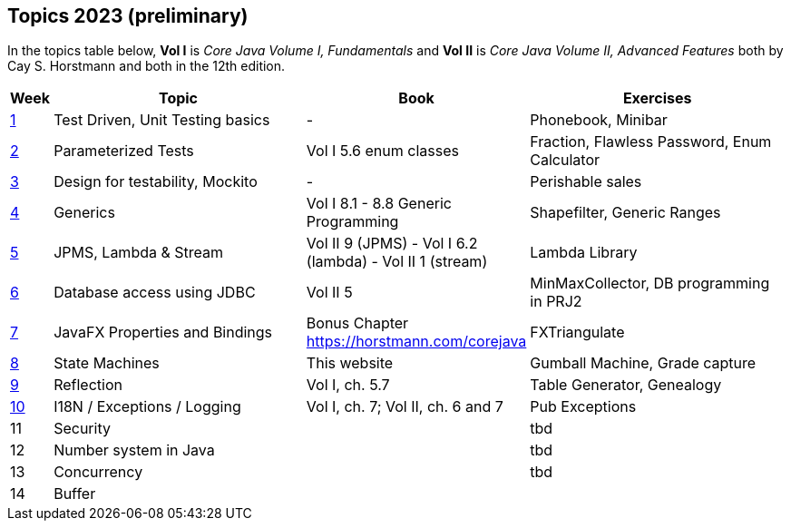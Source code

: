 == Topics 2023 (preliminary)

In the topics table below, *Vol I* is _Core Java Volume I, Fundamentals_ and *Vol II* is _Core Java Volume II, Advanced Features_
both by Cay S. Horstmann and both in the 12th edition.

[cols="2,200,100,200",options="header"]
|=======
| Week | Topic | Book | Exercises
|link:docs/unit-testing-basics/[1] | Test Driven, Unit Testing basics |  -                     | Phonebook, Minibar
|link:docs/parameterized-tests/[2] | Parameterized Tests              | Vol I 5.6 enum classes | Fraction, Flawless Password, Enum Calculator
|link:docs/design-for-testability/[3] | Design for testability, Mockito  | -                      | Perishable sales
|link:docs/generics/[4] | Generics  | Vol I 8.1 - 8.8 Generic Programming                       | Shapefilter, Generic Ranges
|link:docs/jpms-lambda-streams/[5] | JPMS, Lambda & Stream  | Vol II 9 (JPMS) - Vol I 6.2 (lambda) - Vol II 1 (stream)  | Lambda Library
|link:docs/database-access/[6] | Database access using JDBC  | Vol II 5  | MinMaxCollector, DB programming in PRJ2
|link:docs/javafx/[7] | JavaFX Properties and Bindings  | Bonus Chapter https://horstmann.com/corejava  | FXTriangulate
|link:docs/statemachine/[8] | State Machines  | This website  | Gumball Machine, Grade capture
|link:docs/reflection/[9] | Reflection  | Vol I, ch. 5.7  | Table Generator, Genealogy
|link:docs/internationalisation/[10] | I18N / Exceptions / Logging  | Vol I, ch. 7; Vol II, ch. 6 and 7 | Pub Exceptions
|11| Security  |   | tbd 
|12| Number system in Java  |   | tbd
|13| Concurrency  |   | tbd 
|14| Buffer  |   | 
|=======
